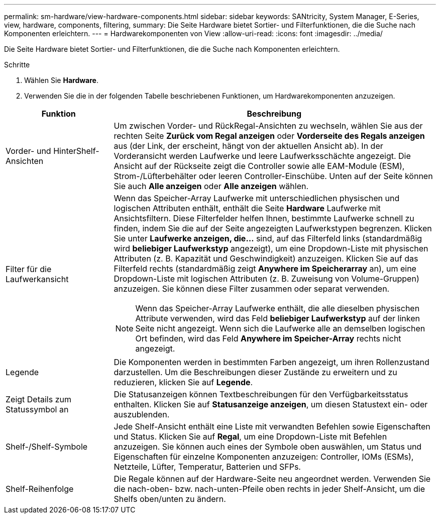 ---
permalink: sm-hardware/view-hardware-components.html 
sidebar: sidebar 
keywords: SANtricity, System Manager, E-Series, view, hardware, components, filtering, 
summary: Die Seite Hardware bietet Sortier- und Filterfunktionen, die die Suche nach Komponenten erleichtern. 
---
= Hardwarekomponenten von View
:allow-uri-read: 
:icons: font
:imagesdir: ../media/


[role="lead"]
Die Seite Hardware bietet Sortier- und Filterfunktionen, die die Suche nach Komponenten erleichtern.

.Schritte
. Wählen Sie *Hardware*.
. Verwenden Sie die in der folgenden Tabelle beschriebenen Funktionen, um Hardwarekomponenten anzuzeigen.


[cols="25h,~"]
|===
| Funktion | Beschreibung 


 a| 
Vorder- und HinterShelf-Ansichten
 a| 
Um zwischen Vorder- und RückRegal-Ansichten zu wechseln, wählen Sie aus der rechten Seite *Zurück vom Regal anzeigen* oder *Vorderseite des Regals anzeigen* aus (der Link, der erscheint, hängt von der aktuellen Ansicht ab). In der Vorderansicht werden Laufwerke und leere Laufwerksschächte angezeigt. Die Ansicht auf der Rückseite zeigt die Controller sowie alle EAM-Module (ESM), Strom-/Lüfterbehälter oder leeren Controller-Einschübe.     Unten auf der Seite können Sie auch *Alle anzeigen* oder *Alle anzeigen* wählen.



 a| 
Filter für die Laufwerkansicht
 a| 
Wenn das Speicher-Array Laufwerke mit unterschiedlichen physischen und logischen Attributen enthält, enthält die Seite *Hardware* Laufwerke mit Ansichtsfiltern. Diese Filterfelder helfen Ihnen, bestimmte Laufwerke schnell zu finden, indem Sie die auf der Seite angezeigten Laufwerkstypen begrenzen. Klicken Sie unter *Laufwerke anzeigen, die...* sind, auf das Filterfeld links (standardmäßig wird *beliebiger Laufwerkstyp* angezeigt), um eine Dropdown-Liste mit physischen Attributen (z. B. Kapazität und Geschwindigkeit) anzuzeigen. Klicken Sie auf das Filterfeld rechts (standardmäßig zeigt *Anywhere im Speicherarray* an), um eine Dropdown-Liste mit logischen Attributen (z. B. Zuweisung von Volume-Gruppen) anzuzeigen. Sie können diese Filter zusammen oder separat verwenden.

[NOTE]
====
Wenn das Speicher-Array Laufwerke enthält, die alle dieselben physischen Attribute verwenden, wird das Feld *beliebiger Laufwerkstyp* auf der linken Seite nicht angezeigt. Wenn sich die Laufwerke alle an demselben logischen Ort befinden, wird das Feld *Anywhere im Speicher-Array* rechts nicht angezeigt.

====


 a| 
Legende
 a| 
Die Komponenten werden in bestimmten Farben angezeigt, um ihren Rollenzustand darzustellen. Um die Beschreibungen dieser Zustände zu erweitern und zu reduzieren, klicken Sie auf *Legende*.



 a| 
Zeigt Details zum Statussymbol an
 a| 
Die Statusanzeigen können Textbeschreibungen für den Verfügbarkeitsstatus enthalten. Klicken Sie auf *Statusanzeige anzeigen*, um diesen Statustext ein- oder auszublenden.



 a| 
Shelf-/Shelf-Symbole
 a| 
Jede Shelf-Ansicht enthält eine Liste mit verwandten Befehlen sowie Eigenschaften und Status. Klicken Sie auf *Regal*, um eine Dropdown-Liste mit Befehlen anzuzeigen. Sie können auch eines der Symbole oben auswählen, um Status und Eigenschaften für einzelne Komponenten anzuzeigen: Controller, IOMs (ESMs), Netzteile, Lüfter, Temperatur, Batterien und SFPs.



 a| 
Shelf-Reihenfolge
 a| 
Die Regale können auf der Hardware-Seite neu angeordnet werden. Verwenden Sie die nach-oben- bzw. nach-unten-Pfeile oben rechts in jeder Shelf-Ansicht, um die Shelfs oben/unten zu ändern.

|===